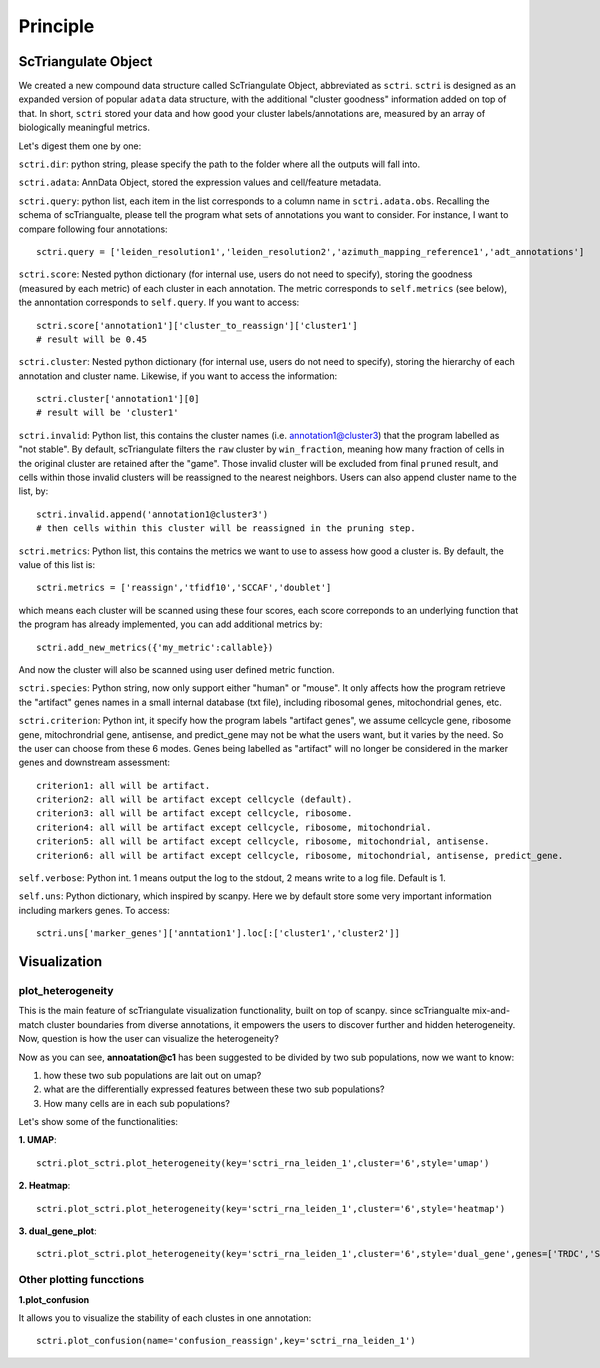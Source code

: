 Principle
============

ScTriangulate Object
---------------------

We created a new compound data structure called ScTriangulate Object, abbreviated as ``sctri``. ``sctri`` is designed as an expanded version of popular
``adata`` data structure, with the additional "cluster goodness" information added on top of that. In short, ``sctri`` stored your data and how good your 
cluster labels/annotations are, measured by an array of biologically meaningful metrics.

.. image:: ./_static/sctri_chop.png
    :height: 400px
    :width: 600px
    :align: center
    :target: target

Let's digest them one by one:

``sctri.dir``: python string, please specify the path to the folder where all the outputs will fall into.

``sctri.adata``: AnnData Object, stored the expression values and cell/feature metadata.

``sctri.query``: python list, each item in the list corresponds to a column name in ``sctri.adata.obs``. Recalling the schema of scTriangualte, please tell
the program what sets of annotations you want to consider. For instance, I want to compare following four annotations::

    sctri.query = ['leiden_resolution1','leiden_resolution2','azimuth_mapping_reference1','adt_annotations']

``sctri.score``: Nested python dictionary (for internal use, users do not need to specify), storing the goodness (measured by each metric) of each cluster in each annotation. The metric corresponds to 
``self.metrics`` (see below), the annontation corresponds to ``self.query``. If you want to access::

    sctri.score['annotation1']['cluster_to_reassign']['cluster1']
    # result will be 0.45

.. image:: ./_static/sctri_score_chop.png
    :height: 300px
    :width: 600px
    :align: center
    :target: target

``sctri.cluster``: Nested python dictionary (for internal use, users do not need to specify), storing the hierarchy of each annotation and cluster name. Likewise,
if you want to access the information::

    sctri.cluster['annotation1'][0]
    # result will be 'cluster1'

.. image:: ./_static/sctri_cluster_chop.png
    :height: 300px
    :width: 600px
    :align: center
    :target: target

``sctri.invalid``: Python list, this contains the cluster names (i.e. annotation1@cluster3) that the program labelled as "not stable". By default, scTriangulate
filters the ``raw`` cluster by ``win_fraction``, meaning how many fraction of cells in the original cluster are retained after the "game". Those invalid cluster will
be excluded from final ``pruned`` result, and cells within those invalid clusters will be reassigned to the nearest neighbors. Users can also append cluster name
to the list, by::

    sctri.invalid.append('annotation1@cluster3')
    # then cells within this cluster will be reassigned in the pruning step.

``sctri.metrics``: Python list, this contains the metrics we want to use to assess how good a cluster is. By default, the value of this list is::

    sctri.metrics = ['reassign','tfidf10','SCCAF','doublet'] 

which means each cluster will be scanned using these four scores, each score correponds to an underlying function that the program has already implemented, you 
can add additional metrics by::

    sctri.add_new_metrics({'my_metric':callable})

And now the cluster will also be scanned using user defined metric function.


``sctri.species``: Python string, now only support either "human" or "mouse". It only affects how the program retrieve the "artifact" genes names in a small
internal database (txt file), including ribosomal genes, mitochondrial genes, etc.

``sctri.criterion``: Python int, it specify how the program labels "artifact genes", we assume cellcycle gene, ribosome gene, mitochrondrial gene, antisense,
and predict_gene may not be what the users want, but it varies by the need. So the user can choose from these 6 modes. Genes being labelled as "artifact" will
no longer be considered in the marker genes and downstream assessment::

    criterion1: all will be artifact.
    criterion2: all will be artifact except cellcycle (default).
    criterion3: all will be artifact except cellcycle, ribosome.
    criterion4: all will be artifact except cellcycle, ribosome, mitochondrial.
    criterion5: all will be artifact except cellcycle, ribosome, mitochondrial, antisense.
    criterion6: all will be artifact except cellcycle, ribosome, mitochondrial, antisense, predict_gene.

``self.verbose``: Python int. 1 means output the log to the stdout, 2 means write to a log file. Default is 1.

``self.uns``: Python dictionary, which inspired by scanpy. Here we by default store some very important information including markers genes. To access::

    sctri.uns['marker_genes']['anntation1'].loc[:['cluster1','cluster2']]

.. image:: ./_static/sctri_uns_chop.png
    :height: 250px
    :width: 600px
    :align: center
    :target: target


.. _reference_to_visualization:

Visualization
----------------

plot_heterogeneity
~~~~~~~~~~~~~~~~~~~~~

This is the main feature of scTriangulate visualization functionality, built on top of scanpy. since scTriangualte mix-and-match cluster boundaries from 
diverse annotations, it empowers the users to discover further and hidden heterogeneity. Now, question is how the user can visualize the heterogeneity?

.. image:: ./_static/plot_heterogeneity_chop.png
    :height: 200px
    :width: 600px
    :align: center
    :target: target

Now as you can see, **annoatation@c1** has been suggested to be divided by two sub populations, now we want to know:

1. how these two sub populations are lait out on umap?
2. what are the differentially expressed features between these two sub populations?
3. How many cells are in each sub populations?

Let's show some of the functionalities:

**1. UMAP**::

    sctri.plot_sctri.plot_heterogeneity(key='sctri_rna_leiden_1',cluster='6',style='umap')

.. image:: ./_static/ph_umap.png
    :height: 300px
    :width: 500px
    :align: center
    :target: target

**2. Heatmap**::

    sctri.plot_sctri.plot_heterogeneity(key='sctri_rna_leiden_1',cluster='6',style='heatmap')

.. image:: ./_static/ph_heatmap.png
    :height: 400px
    :width: 500px
    :align: center
    :target: target

**3. dual_gene_plot**::

    sctri.plot_sctri.plot_heterogeneity(key='sctri_rna_leiden_1',cluster='6',style='dual_gene',genes=['TRDC','SLC4A10'])

.. image:: ./_static/ph_dual_gene.png
    :height: 350px
    :width: 500px
    :align: center
    :target: target


Other plotting funcctions
~~~~~~~~~~~~~~~~~~~~~~~~~~~~~

**1.plot_confusion**

It allows you to visualize the stability of each clustes in one annotation::

    sctri.plot_confusion(name='confusion_reassign',key='sctri_rna_leiden_1')

.. image:: ./_static/pc.png
    :height: 400px
    :width: 500px
    :align: center
    :target: target





